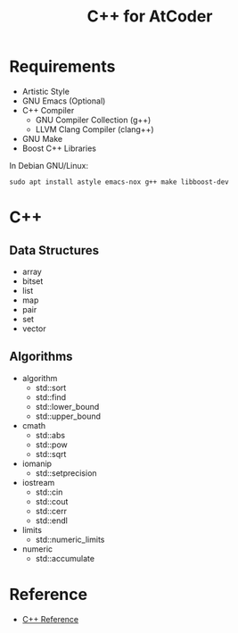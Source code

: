 #+TITLE: C++ for AtCoder
#+OPTIONS: ^:{}

* Requirements
- Artistic Style
- GNU Emacs (Optional)
- C++ Compiler
  - GNU Compiler Collection (g++)
  - LLVM Clang Compiler (clang++)
- GNU Make
- Boost C++ Libraries

In Debian GNU/Linux:
#+BEGIN_SRC shell
sudo apt install astyle emacs-nox g++ make libboost-dev
#+END_SRC


* C++

** Data Structures
- array
- bitset
- list
- map
- pair
- set
- vector

** Algorithms
- algorithm
  - std::sort
  - std::find
  - std::lower_bound
  - std::upper_bound
- cmath
  - std::abs
  - std::pow
  - std::sqrt
- iomanip
  - std::setprecision
- iostream
  - std::cin
  - std::cout
  - std::cerr
  - std::endl
- limits
  - std::numeric_limits
- numeric
  - std::accumulate


* Reference
- [[https://en.cppreference.com/w/][C++ Reference]]
